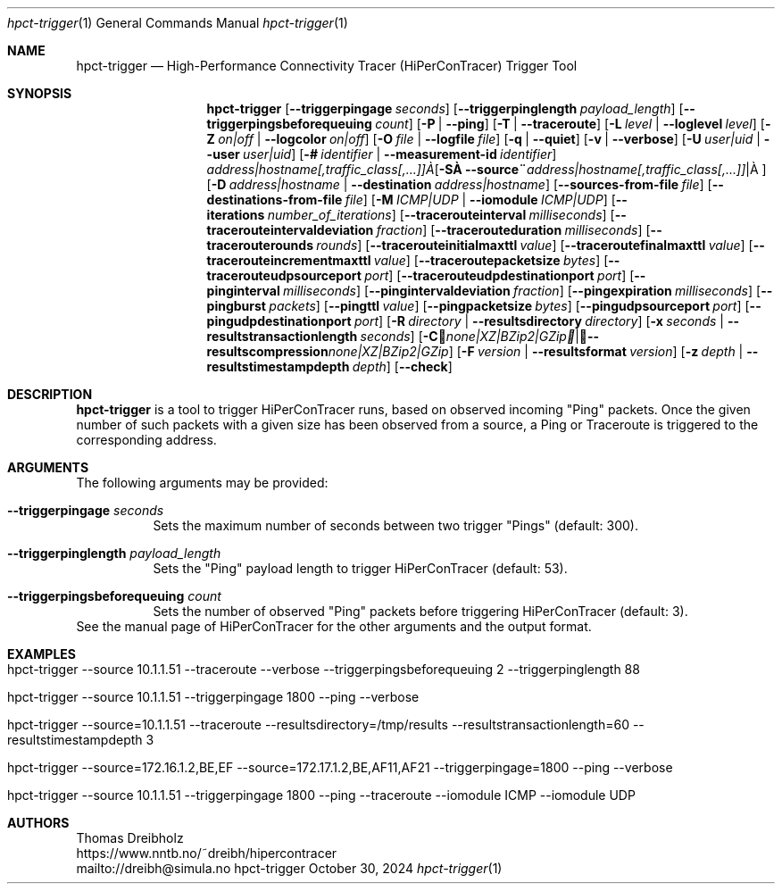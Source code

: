 .\" ========================================================================
.\"    _   _ _ ____            ____          _____
.\"   | | | (_)  _ \ ___ _ __ / ___|___  _ _|_   _| __ __ _  ___ ___ _ __
.\"   | |_| | | |_) / _ \ '__| |   / _ \| '_ \| || '__/ _` |/ __/ _ \ '__|
.\"   |  _  | |  __/  __/ |  | |__| (_) | | | | || | | (_| | (_|  __/ |
.\"   |_| |_|_|_|   \___|_|   \____\___/|_| |_|_||_|  \__,_|\___\___|_|
.\"
.\"      ---  High-Performance Connectivity Tracer (HiPerConTracer)  ---
.\"                https://www.nntb.no/~dreibh/hipercontracer/
.\" ========================================================================
.\"
.\" High-Performance Connectivity Tracer (HiPerConTracer)
.\" Copyright (C) 2015-2025 by Thomas Dreibholz
.\"
.\" This program is free software: you can redistribute it and/or modify
.\" it under the terms of the GNU General Public License as published by
.\" the Free Software Foundation, either version 3 of the License, or
.\" (at your option) any later version.
.\"
.\" This program is distributed in the hope that it will be useful,
.\" but WITHOUT ANY WARRANTY; without even the implied warranty of
.\" MERCHANTABILITY or FITNESS FOR A PARTICULAR PURPOSE.  See the
.\" GNU General Public License for more details.
.\"
.\" You should have received a copy of the GNU General Public License
.\" along with this program.  If not, see <http://www.gnu.org/licenses/>.
.\"
.\" Contact: dreibh@simula.no
.\"
.\" ###### Setup ############################################################
.Dd October 30, 2024
.Dt hpct-trigger 1
.Os hpct-trigger
.\" ###### Name #############################################################
.Sh NAME
.Nm hpct-trigger
.Nd High-Performance Connectivity Tracer (HiPerConTracer) Trigger Tool
.\" ###### Synopsis #########################################################
.Sh SYNOPSIS
.Nm hpct-trigger
.Op Fl Fl triggerpingage Ar seconds
.Op Fl Fl triggerpinglength Ar payload_length
.Op Fl Fl triggerpingsbeforequeuing Ar count
.Op Fl P | Fl Fl ping
.Op Fl T | Fl Fl traceroute
.\" .Op Fl J | Fl Fl jitter
.Op Fl L Ar level | Fl Fl loglevel Ar level
.Op Fl Z Ar on|off | Fl Fl logcolor Ar on|off
.Op Fl O Ar file | Fl Fl logfile Ar file
.Op Fl q | Fl Fl quiet
.Op Fl v | Fl Fl verbose
.Op Fl U Ar user|uid |  Fl Fl user Ar user|uid
.Op Fl # Ar identifier |  Fl Fl measurement-id Ar identifier
.Op Fl S Ar address|hostname[,traffic_class[,...]] | Fl Fl source Ar address|hostname[,traffic_class[,...]]
.Op Fl D Ar address|hostname | Fl Fl destination Ar address|hostname
.Op Fl Fl sources-from-file Ar file
.Op Fl Fl destinations-from-file Ar file
.Op Fl M Ar ICMP|UDP | Fl Fl iomodule Ar ICMP|UDP
.Op Fl Fl iterations Ar number_of_iterations
.Op Fl Fl tracerouteinterval Ar milliseconds
.Op Fl Fl tracerouteintervaldeviation Ar fraction
.Op Fl Fl tracerouteduration Ar milliseconds
.Op Fl Fl tracerouterounds Ar rounds
.Op Fl Fl tracerouteinitialmaxttl Ar value
.Op Fl Fl traceroutefinalmaxttl Ar value
.Op Fl Fl tracerouteincrementmaxttl Ar value
.Op Fl Fl traceroutepacketsize Ar bytes
.Op Fl Fl tracerouteudpsourceport Ar port
.Op Fl Fl tracerouteudpdestinationport Ar port
.Op Fl Fl pinginterval Ar milliseconds
.Op Fl Fl pingintervaldeviation Ar fraction
.Op Fl Fl pingexpiration Ar milliseconds
.Op Fl Fl pingburst Ar packets
.Op Fl Fl pingttl Ar value
.Op Fl Fl pingpacketsize Ar bytes
.Op Fl Fl pingudpsourceport Ar port
.Op Fl Fl pingudpdestinationport Ar port
.\" .Op Fl Fl jitterinterval Ar milliseconds
.\" .Op Fl Fl jitterintervaldeviation Ar fraction
.\" .Op Fl Fl jitterexpiration Ar milliseconds
.\" .Op Fl Fl jitterburst Ar packets
.\" .Op Fl Fl jitterttl Ar value
.\" .Op Fl Fl jitterpacketsize Ar bytes
.\" .Op Fl Fl jitterrecordraw
.\" .Op Fl Fl jitterudpsourceport Ar port
.\" .Op Fl Fl jitterudpdestinationport Ar port
.Op Fl R Ar directory | Fl Fl resultsdirectory Ar directory
.Op Fl x Ar seconds | Fl Fl resultstransactionlength Ar seconds
.Op Fl C Ar none|XZ|BZip2|GZip | Fl Fl resultscompression Ar none|XZ|BZip2|GZip
.Op Fl F Ar version | Fl Fl resultsformat Ar version
.Op Fl z Ar depth | Fl Fl resultstimestampdepth Ar depth
.Op Fl Fl check
.\" ###### Description ######################################################
.Sh DESCRIPTION
.Nm hpct-trigger
is a tool to trigger HiPerConTracer runs, based on observed incoming "Ping"
packets. Once the given number of such packets with a given size has been
observed from a source, a Ping or Traceroute is triggered to the corresponding
address.
.Pp
.\" ###### Arguments ########################################################
.Sh ARGUMENTS
The following arguments may be provided:
.Bl -tag -width indent
.It Fl Fl triggerpingage Ar seconds
Sets the maximum number of seconds between two trigger "Pings" (default: 300).
.It Fl Fl triggerpinglength Ar payload_length
Sets the "Ping" payload length to trigger HiPerConTracer (default: 53).
.It Fl Fl triggerpingsbeforequeuing Ar count
Sets the number of observed "Ping" packets before triggering HiPerConTracer
(default: 3).
.El
See the manual page of HiPerConTracer for the other arguments and the output
format.
.\" ###### Examples #########################################################
.Sh EXAMPLES
.Bl -tag -width indent
.It hpct-trigger \-\-source 10.1.1.51 \-\-traceroute \-\-verbose \-\-triggerpingsbeforequeuing 2 \-\-triggerpinglength 88
.It hpct-trigger \-\-source 10.1.1.51 \-\-triggerpingage 1800 \-\-ping \-\-verbose
.It hpct-trigger \-\-source=10.1.1.51 \-\-traceroute \-\-resultsdirectory=/tmp/results \-\-resultstransactionlength=60 \-\-resultstimestampdepth 3
.It hpct-trigger \-\-source=172.16.1.2,BE,EF \-\-source=172.17.1.2,BE,AF11,AF21 \-\-triggerpingage=1800 \-\-ping \-\-verbose
.It hpct-trigger \-\-source 10.1.1.51 \-\-triggerpingage 1800 \-\-ping \-\-traceroute \-\-iomodule ICMP \-\-iomodule UDP
.El
.\" ###### Authors ##########################################################
.Sh AUTHORS
Thomas Dreibholz
.br
https://www.nntb.no/~dreibh/hipercontracer
.br
mailto://dreibh@simula.no
.br
